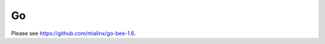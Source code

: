 =====================================================================
                                Go
=====================================================================

Please see https://github.com/mialinx/go-bee-1.6.
